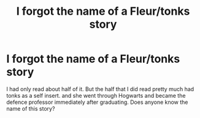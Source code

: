 #+TITLE: I forgot the name of a Fleur/tonks story

* I forgot the name of a Fleur/tonks story
:PROPERTIES:
:Author: takingthesteel78
:Score: 2
:DateUnix: 1585246301.0
:DateShort: 2020-Mar-26
:END:
I had only read about half of it. But the half that I did read pretty much had tonks as a self insert. and she went through Hogwarts and became the defence professor immediately after graduating. Does anyone know the name of this story?

